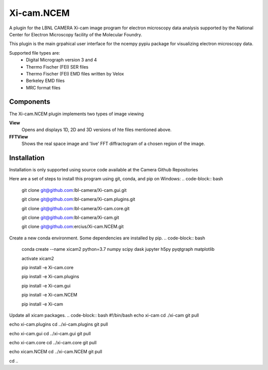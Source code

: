 ========
Xi-cam.NCEM
========

A plugin for the LBNL CAMERA Xi-cam image program for electron microscopy data analysis supported by the National Center for Electron Microscopy facility of the Molecular Foundry.

This plugin is the main grpahical user interface for the ncempy pypiu package for visualizing electron microscopy data.

Supported file types are:
 - Digital Micrograph version 3 and 4
 - Thermo Fischer (FEI) SER files
 - Thermo Fischer (FEI) EMD files written by Velox
 - Berkeley EMD files
 - MRC format files

Components
==========

The Xi-cam.NCEM plugin implements two types of image viewing

**View**
    Opens and displays 1D, 2D and 3D versions of hte files mentioned above.

**FFTView**
    Shows the real space image and 'live' FFT diffractogram of a chosen region of the image.

Installation
============

Installation is only supported using source code available at the Camera Github Repositories

Here are a set of steps to install this program using git, conda, and pip on Windows:
.. code-block:: bash
    git clone git@github.com:lbl-camera/Xi-cam.gui.git
    
    git clone git@github.com:lbl-camera/Xi-cam.plugins.git
    
    git clone git@github.com:lbl-camera/Xi-cam.core.git

    git clone git@github.com:lbl-camera/Xi-cam.git

    git clone git@github.com:ercius/Xi-cam.NCEM.git

Create a new conda environment. Some dependencies are installed by pip.
.. code-block:: bash
    conda create --name xicam2 python=3.7 numpy scipy dask jupyter h5py pyqtgraph matplotlib
    
    activate xicam2
    
    pip install -e Xi-cam.core\
    
    pip install -e Xi-cam.plugins\
    
    pip install -e Xi-cam.gui\
    
    pip install -e Xi-cam.NCEM\
    
    pip install -e Xi-cam\

Update all xicam packages.
.. code-block:: bash
#!/bin/bash
echo xi-cam
cd ./xi-cam
git pull

echo xi-cam.plugins
cd ../xi-cam.plugins
git pull

echo xi-cam.gui
cd ../xi-cam.gui
git pull

echo xi-cam.core
cd ../xi-cam.core
git pull

echo xicam.NCEM
cd ../xi-cam.NCEM
git pull

cd ..